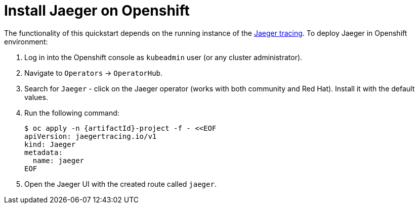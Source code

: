 
[[install_jaeger]]
= Install Jaeger on Openshift

The functionality of this quickstart depends on the running instance of the 
https://www.jaegertracing.io/[Jaeger tracing]. To deploy Jaeger in Openshift environment:

. Log in into the Openshift console as `kubeadmin` user (or any cluster administrator).
. Navigate to `Operators` -> `OperatorHub`.
. Search for `Jaeger` - click on the Jaeger operator (works with both community and Red Hat).
Install it with the default values.
. Run the following command:
+
[options="nowrap",subs="+attributes"]
----
$ oc apply -n {artifactId}-project -f - <<EOF
apiVersion: jaegertracing.io/v1
kind: Jaeger
metadata:
  name: jaeger                                                     
EOF
----
+
. Open the Jaeger UI with the created route called `jaeger`.
